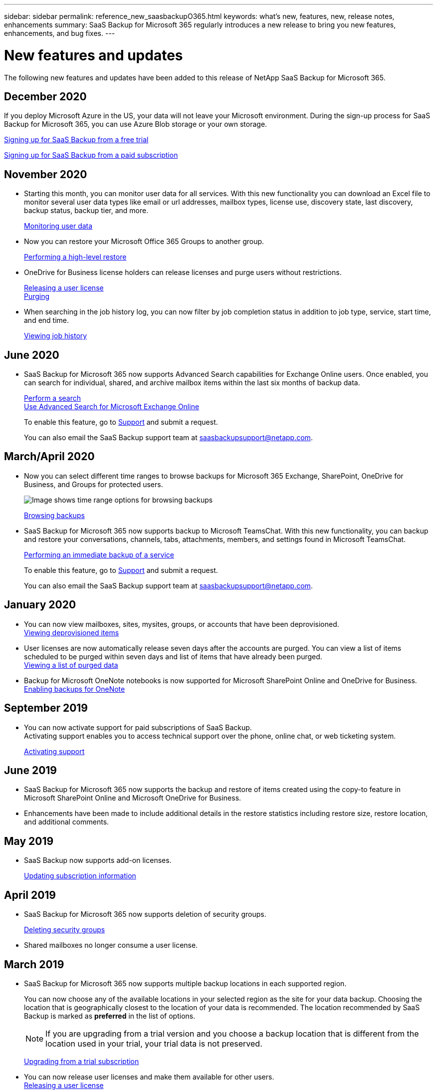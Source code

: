 ---
sidebar: sidebar
permalink: reference_new_saasbackupO365.html
keywords: what's new, features, new, release notes, enhancements
summary: SaaS Backup for Microsoft 365 regularly introduces a new release to bring you new features, enhancements, and bug fixes.
---

= New features and updates
:hardbreaks:
:nofooter:
:icons: font
:linkattrs:
:imagesdir: ./media/

[.lead]
The following new features and updates have been added to this release of NetApp SaaS Backup for Microsoft 365.

== December 2020
If you deploy Microsoft Azure in the US, your data will not leave your Microsoft environment. During the sign-up process for SaaS Backup for Microsoft 365, you can use Azure Blob storage or your own storage.

link:task_signing_up_for_saasbkup_free_trial.html[Signing up for SaaS Backup from a free trial]

link:task_signing_up_for_saasbkup_paid_subscription.html[Signing up for SaaS Backup from a paid subscription]

== November 2020
* Starting this month, you can monitor user data for all services. With this new functionality you can download an Excel file to monitor several user data types like email or url addresses, mailbox types, license use, discovery state, last discovery, backup status, backup tier, and more.
+
link:task_monitoring_data.html[Monitoring user data]

* Now you can restore your Microsoft Office 365 Groups to another group.
+
link:task_performing_high_level_restore.html[Performing a high-level restore]

* OneDrive for Business license holders can release licenses and purge users without restrictions.
+
link:task_releasing_a_user_license.html[Releasing a user license]
link:task_purging.html[Purging]

* When searching in the job history log, you can now filter by job completion status in addition to job type, service, start time, and end time.
+
link:task_viewing_history_and_activity.html[Viewing job history]

== June 2020
* SaaS Backup for Microsoft 365 now supports Advanced Search capabilities for Exchange Online users. Once enabled, you can search for individual, shared, and archive mailbox items within the last six months of backup data.
+
link:task_performing_search.html[Perform a search]
link:task_using_advanced_search.html[Use Advanced Search for Microsoft Exchange Online]
+
To enable this feature, go to link:https://mysupport.netapp.com/[Support] and submit a request.
+
You can also email the SaaS Backup support team at saasbackupsupport@netapp.com.

== March/April 2020
* Now you can select different time ranges to browse backups for Microsoft 365 Exchange, SharePoint, OneDrive for Business, and Groups for protected users.
+
image:date_range_browse_feature.gif[Image shows time range options for browsing backups]
+
link:task_browsing_backups.html[Browsing backups]

* SaaS Backup for Microsoft 365 now supports backup to Microsoft TeamsChat. With this new functionality, you can backup and restore your conversations, channels, tabs, attachments, members, and settings found in Microsoft TeamsChat.
+
link:task_performing_immediate_backup_of_service.html[Performing an immediate backup of a service]
+
To enable this feature, go to link:https://mysupport.netapp.com/[Support] and submit a request.
+
You can also email the SaaS Backup support team at saasbackupsupport@netapp.com.

== January 2020
* You can now view mailboxes, sites, mysites, groups, or accounts that have been deprovisioned.
link:task_viewing_deprovisioned.html[Viewing deprovisioned items]
* User licenses are now automatically release seven days after the accounts are purged. You can view a list of items scheduled to be purged within seven days and list of items that have already been purged.
link:task_viewing_purged.html[Viewing a list of purged data]
* Backup for Microsoft OneNote notebooks is now supported for Microsoft SharePoint Online and OneDrive for Business.
link:task_enabling_onenote_backups.html[Enabling backups for OneNote]

== September 2019
* You can now activate support for paid subscriptions of SaaS Backup.
Activating support enables you to access technical support over the phone, online chat, or web ticketing system.
+
<<task_activate_support.adoc#activating-support, Activating support>>

== June 2019
* SaaS Backup for Microsoft 365 now supports the backup and restore of items created using the copy-to feature in Microsoft SharePoint Online and Microsoft OneDrive for Business.
* Enhancements have been made to include additional details in the restore statistics including restore size, restore location, and additional comments.

== May 2019
* SaaS Backup now supports add-on licenses.
+
link:task_updating_subscription_information.html[Updating subscription information]

== April 2019
* SaaS Backup for Microsoft 365 now supports deletion of security groups.
+
<<task_deleting_security_groups.adoc#deleting-security-groups, Deleting security groups>>
* Shared mailboxes no longer consume a user license.

== March 2019
* SaaS Backup for Microsoft 365 now supports multiple backup locations in each supported region.
+
You can now choose any of the available locations in your selected region as the site for your data backup. Choosing the location that is geographically closest to the location of your data is recommended.  The location recommended by SaaS Backup is marked as *preferred* in the list of options.
+
NOTE: If you are upgrading from a trial version and you choose a backup location that is different from the location used in your trial, your trial data is not preserved.
+
<<task_upgrading_from_trial.adoc#upgrading-from-a-trial-subscription, Upgrading from a trial subscription>>

* You can now release user licenses and make them available for other users.
  <<task_releasing_a_user_license.adoc#releasing-a-user-license, Releasing a user license>>

== February 2019
* SaaS Backup for Microsoft 365 now supports the following:
** Backup and restore of archive mailboxes.
** Enhanced backup and restore statistics across Microsoft Office Exchange Online, SharePoint, and OneDrive for Business.

== Archived
Click link:reference_new_archived.html[here] for the archived list of new features
